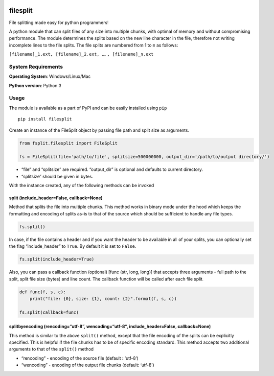 .. image:: https://badge.fury.io/py/filesplit.png
    :target: https://badge.fury.io/py/filesplit

filesplit
==========

File splitting made easy for python programmers!

A python module that can split files of any size into multiple chunks,
with optimal of memory and without compromising performance. The
module determines the splits based on the new line character in the
file, therefore not writing incomplete lines to the file splits. The
file splits are numbered from 1 to n as follows:

``[filename]_1.ext, [filename]_2.ext, …., [filename]_n.ext``

System Requirements
--------------------

**Operating System**: Windows/Linux/Mac

**Python version**: Python 3

Usage
-----

The module is available as a part of PyPI and can be easily installed
using ``pip``

::

    pip install filesplit

Create an instance of the FileSplit object by passing file path and
split size as arguments.

.. code-block:: python

    from fsplit.filesplit import FileSplit

    fs = FileSplit(file='path/to/file', splitsize=500000000, output_dir='/path/to/output directory/')

-  “file” and “splitsize” are required. “output_dir” is optional and
   defaults to current directory.
-  “splitsize” should be given in bytes.

With the instance created, any of the following methods can be invoked

split (include_header=False, callback=None)
~~~~~~~~~~~~~~~~~~~~~~~~~~~~~~~~~~~~~~~~~~~

Method that splits the file into multiple chunks. This method works in
binary mode under the hood which keeps the formatting and encoding of
splits as-is to that of the source which should be sufficient to handle
any file types.

.. code-block:: python

    fs.split()

In case, if the file contains a header and if you want the header to be
available in all of your splits, you can optionally set the flag
“include_header” to ``True``. By default it is set to ``False``.

.. code-block:: python

    fs.split(include_header=True)

Also, you can pass a callback function (optional) [func (str, long,
long)] that accepts three arguments - full path to the split, split file
size (bytes) and line count. The callback function will be called after
each file split.

.. code-block:: python

    def func(f, s, c):
        print("file: {0}, size: {1}, count: {2}".format(f, s, c))

    fs.split(callback=func)

splitbyencoding (rencoding=“utf-8”, wencoding=“utf-8”, include_header=False, callback=None)
~~~~~~~~~~~~~~~~~~~~~~~~~~~~~~~~~~~~~~~~~~~~~~~~~~~~~~~~~~~~~~~~~~~~~~~~~~~~~~~~~~~~~~~~~~~

This method is similar to the above ``split()`` method, except that the
file encoding of the splits can be explicitly specified. This is helpful
if the file chunks has to be of specific encoding standard.
This method accepts two additional arguments to that of the ``split()`` method

- “rencoding” - encoding of the source file (default : ‘utf-8’)
- “wencoding” - encoding of the output file chunks (default: ‘utf-8’)
